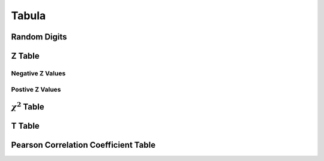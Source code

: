 .. _tabula:

Tabula
======

.. _random-digits:

-------------
Random Digits
-------------

.. image:: ../_static/img/math/tables/table_random_digits.png
    :align: center
    :alt: Random Digits Table

.. _z-table:

-------
Z Table
-------

Negative Z Values
-----------------

.. image:: ../_static/img/math/tables/table_negative_z.png
    :align: center
    :alt: Negative Z Table

Postive Z Values 
----------------

.. image:: ../_static/img/math/tables/table_positive_z.png
    :align: center
    :alt: Positive Z Table

.. _chi-squared-table:

--------------------
:math:`\chi^2` Table 
--------------------

.. image:: ../_static/img/math/tables/table_chi_squared.jpg
    :align: center
    :alt: Chi-Squared Table

.. _t-table:

-------
T Table
-------

.. image:: ../_static/img/math/tables/table_t.jpg
    :align: center
    :alt: Student's T Table

.. _pearson-correlation-table:

-------------------------------------
Pearson Correlation Coefficient Table
-------------------------------------

.. image:: ../_static/img/math/tables/table_pearson_correlation.png
    :align: center
    :alt: Pearson Correlation Coefficient Table
